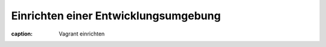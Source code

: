 Einrichten einer Entwicklungsumgebung
======================================

:caption: Vagrant einrichten